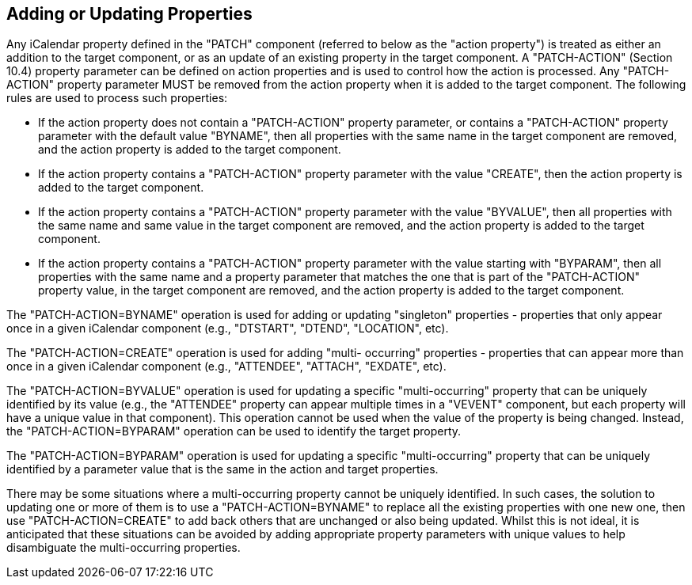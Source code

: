 == Adding or Updating Properties

Any iCalendar property defined in the "PATCH" component (referred to
below as the "action property") is treated as either an addition to
the target component, or as an update of an existing property in the
target component.  A "PATCH-ACTION" (Section 10.4) property parameter
can be defined on action properties and is used to control how the
action is processed.  Any "PATCH-ACTION" property parameter MUST be
removed from the action property when it is added to the target
component.  The following rules are used to process such properties:

* If the action property does not contain a "PATCH-ACTION" property
  parameter, or contains a "PATCH-ACTION" property parameter with
  the default value "BYNAME", then all properties with the same
  name in the target component are removed, and the action property
  is added to the target component.

* If the action property contains a "PATCH-ACTION" property
  parameter with the value "CREATE", then the action property is
  added to the target component.

* If the action property contains a "PATCH-ACTION" property
  parameter with the value "BYVALUE", then all properties with the
  same name and same value in the target component are removed, and
  the action property is added to the target component.

* If the action property contains a "PATCH-ACTION" property
  parameter with the value starting with "BYPARAM", then all
  properties with the same name and a property parameter that
  matches the one that is part of the "PATCH-ACTION" property
  value, in the target component are removed, and the action
  property is added to the target component.

The "PATCH-ACTION=BYNAME" operation is used for adding or updating
"singleton" properties - properties that only appear once in a given
iCalendar component (e.g., "DTSTART", "DTEND", "LOCATION", etc).

The "PATCH-ACTION=CREATE" operation is used for adding "multi-
occurring" properties - properties that can appear more than once in
a given iCalendar component (e.g., "ATTENDEE", "ATTACH", "EXDATE",
etc).

The "PATCH-ACTION=BYVALUE" operation is used for updating a specific
"multi-occurring" property that can be uniquely identified by its
value (e.g., the "ATTENDEE" property can appear multiple times in a
"VEVENT" component, but each property will have a unique value in
that component).  This operation cannot be used when the value of the
property is being changed.  Instead, the "PATCH-ACTION=BYPARAM"
operation can be used to identify the target property.

The "PATCH-ACTION=BYPARAM" operation is used for updating a specific
"multi-occurring" property that can be uniquely identified by a
parameter value that is the same in the action and target properties.

There may be some situations where a multi-occurring property cannot
be uniquely identified.  In such cases, the solution to updating one
or more of them is to use a "PATCH-ACTION=BYNAME" to replace all the
existing properties with one new one, then use "PATCH-ACTION=CREATE"
to add back others that are unchanged or also being updated.  Whilst
this is not ideal, it is anticipated that these situations can be
avoided by adding appropriate property parameters with unique values
to help disambiguate the multi-occurring properties.

